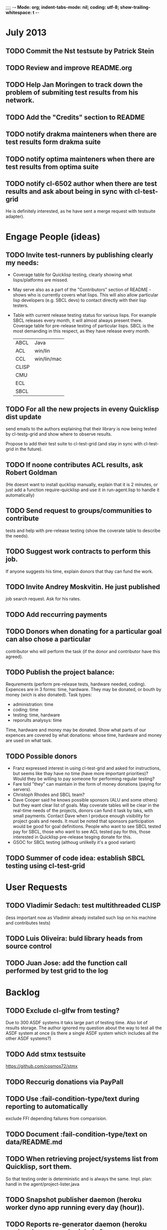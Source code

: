 ;;;; -*- Mode: org; indent-tabs-mode: nil; coding: utf-8; show-trailing-whitespace: t -*-
* July 2013
** TODO Commit the Nst testsute by Patrick Stein
** TODO Review and improve README.org
** TODO Help Jan Moringen to track down the problem of submiting test results from his network.
** TODO Add the "Credits" section to README
** TODO notify drakma mainteners when there are test results form drakma suite
** TODO notify optima mainteners when there are test results from optima suite
** TODO notify cl-6502 author when there are test results and ask about being in sync with cl-test-grid
   He is definitely interested, as he have sent a merge request with testsuite adapter).
* Engage People (ideas)
** TODO Invite test-runners by publishing clearly my needs:
   - Coverage table for Quicklisp testing,
     clearly showing what lisps/platforms are missed.

   - May serve also as a part of the "Contributors" section of
     README - shows who is currently covers what lisps.
     This will also allow particular
     lisp developers (e.g. SBCL devs) to contact directly
     with their lisp testers.

   - Table with current release testing status for
     various lisps. For example SBCL releases every month,
     it will almost always present there. Coverage table for
     pre-release testing of particular lisps. SBCL is the
     most demanding in this respect, as they have release
     every month.

     |-------+-------------|
     | ABCL  | Java        |
     | ACL   | win/lin     |
     | CCL   | win/lin/mac |
     | CLISP |             |
     | CMU   |             |
     | ECL   |             |
     | SBCL  |             |

** TODO For all the new projects in eveny Quicklisp dist update
   send emails to the authors explaining that their library
   is now being tested by cl-testg-grid and show where to
   observe results.

   Propose to add their test suite to cl-test-grid (and stay in sync
   with cl-test-grid in the future).
** TODO If noone contributes ACL results, ask Robert Goldman
   (He doesnt want to install qucklisp manually, explain
   that it is 2 minutes, or just add a function require-quicklisp
   and use it in run-agent.lisp to handle it automatically)
** TODO Send request to groups/communities to contribute
   tests and help with pre-release testing (show the
   coverate table to describe the needs).
** TODO Suggest work contracts to perform this job.
   If anyone suggests his time, explain donors that thay
   can fund the work.
** TODO Invite Andrey Moskvitin. He just published
   job search request. Ask for his rates.
** TODO Add reccurring payments
** TODO Donors when donating for a particular goal can also chose a particular
   contributor who will perform the task (if the donor and contributor have this agreed).
** TODO Publish the project balance:
   Requrements (perform pre-release tests, hardware needed, coding).
   Expences are in 3 forms: time, hardware. They may be donated,
   or bouth by money (wich is also donated).
   Task types:
   - administration: time
   - coding: time
   - testing: time, hardware
   - reporults analysys: time

   Time, hardware and money may be donated.
   Show what parts of our expences are covered by what donations:
   whose time, hardware and money are used on what task.

** TODO Possible donors
   - Franz expressed interest in using cl-test-grid and
     asked for instructions, but seems like thay have no
     time (have more important priorities)?
     Would they be willing to pay someone for performing
     regular testing?
   - Fare told "they" can maintain in the form of money donations
     (paying for servers).
   - Christoph Rhodes and SBCL team?
   - Dave Cooper said he knows possible sponsors (ALU and some others)
     but they want clear list of goals. May coverate tables will be
     clear in the real-time needs of the projects, donors can fund
     it task by taks, with small payments.
     Contact Dave when I produce enough visibility for project goals
     and needs. It must be noted that sponsors participation
     would be good for goal definitions. People who want to see
     SBCL tested pay for SBCL, those who want to see ACL tested pay
     for this, those interested in Quicklisp pre-release tesging
     donate for this.
   - GSOC for SBCL testing (althoug unlikelly it's a good variant)
** TODO Summer of code idea: establish SBCL testing using cl-test-grid
* User Requests
** TODO Vladimir Sedach: test multithreaded CLISP
   (less important now as Vladimir already installed such lisp on his
   machine and contributes tests)
** TODO Luis Oliveira: buld library heads from source control
** TODO Juan Jose: add the function call performed by test grid to the log
* Backlog
** TODO Exclude cl-glfw from testing?
   Due to 300 ASDF systems it taks large part of testing time.
   Also lot of results storage.
   The author ignored my question about the way to test all the ASDF system at once
   (is there a single  ASDF system which includes all the other ASDF systems?)
** TODO Add stmx testsuite
   https://github.com/cosmos72/stmx
** TODO Reccurig donations via PayPall
** TODO Use :fail-condition-type/text during reporting to automatically
   exclude FFI depending failures from comparision.
** TODO Document :fail-condition-type/text on data/README.md
** TODO When retrieving project/systems list from Quicklisp, sort them.
   So that testing order is deterministic and is always the same.
   Impl. plan: handl in the agent/project-lister.java
** TODO Snapshot publisher daemon (heroku worker dyno app running every day (hour)).
** TODO Reports re-generator daemon (heroku worker dyno app scheduled after every
   test run submit notification and also at some intervals to cover other DB
   changes, and also manually (from REPL or URL in browser).
** TODO invoke QL-DIST:DELETE-AND-RETRY restart in case of QL-DIST:BADLY-SIZED-LOCAL-ARCHIVE
   Restrict maximun number of retries to 3.
** TODO [16 h] Integrate tg-suites:libtest with asdf:test-system
** TODO [1 h] move tg-suites::normalize-status call into an around method of tg-sutes:libtest.
** TODO [40 h] publish pivot reports to online spreadsheet,
   so that notes about particular failures may be entered
   right into the table.
   Difficulties: the current pivot reports contains several
   links in one table cell. None of the online spreadsheet
   I saw so far allow this.
** TODO [4 h] sptm: if the replica is fresh, load snapshot (if present),
   don't execute the transactions from the beginning, ever if the full
   transaction log is stored online.
   May be implmented either by checking (version vdata) == 0 => load snapshot,
   or by (+ 100 (version vdata)) < (max-transaction-version log) => load snapshot.
   In the latter case: should we hardoced 100 or pass it as a parameter?
** TODO [8 h] when submitting shortened version of a log to online storage,
   the :log-byte-length attribute stores the length of the original file.
   Should we store the shortened length instead?
** TODO [8 h] when killing a test subprocess due to timeout
   we send it a signal, then write a message to log and continue.
   But the signal is handled asynchronously, so sometimes
   the process continues some time after we've written log footer,
   and even writes to the log below the footer.
   Example logs:
   "361349" "359363" "355443" "375901" "374959" "385018" "AMIfv94t7Sr7BRnCnuDJlNAbLWTWESlU8T2-EMrFprYvGLIF78KIpxCScAvQVy6-N9A7II4PMMCh-u_8mTQdzH3EPGp1U4t3xHnxBhEwqDZDxfrCFO5U-jvSLN3syJty4V9oXu-DLbFr-zrB0NpyMTtEo86omldetQ"
** TODO [8 h] authentication for DeleteBlobs servlet
** TODO [5 h] send notifications not to the admin directly, but to a mailing list
** TODO [8 h] gc blobs
** TODO [1 h] Add CCL command line parameter to limit heap size when running agent to run-agent.sh.sample, run-agent.bat.sample
** TODO [2 h] Make JNA available to ABCL running under cl-test-grid.
   Problem: jna.jar should be in classpath, or maven should be installed on the machine.
   As cl-test-grid doesn't use the ABCL's shell script, the .jar should
   be added to classpath explisitly. Add another parameter to lisp-exe:abcl class?
   Or just modify the CLASSPATH variable on my machine?
   Install maven?
** TODO [4 h] document, for each CL community role, how he can benefit from testgrid
   - library mainaner:
     - Status of your library ASDF systems loaded by various lisps
     - If you have a testsuite, results of your test suite on various lisps
     - Updated with every quicklisp distro
     - Regressions (desirable to show regression
       history along quicklisp versions).
   - lisp implementation maintener
     - How you lisp is supported by libraries
     - What libraries are most importatn to fix,
       to unlock your lisp to maximum amount
       of code (other libraries), and correspondingly
       to users
     - Pre-release testing: run tests on the new version,
       compare with results of the previous release,
       ensure there is no regressions and see improvements.
   - distribution maintainer (Quicklisp):
     - release testing: run tests on the same lisp implemetations
       as run on the previouse release, and compare results:
       ensure there is no regressions, and see the improvements.
   - application developer
     (Actually, the application developer as the end user
     of CL infrastructuure, rarely will use testgrid directly.
     He, hopefully, will benefit indirectly, from improved
     stability and quality of the CL world).
     Still, the end user may:
     - see what libraries work on his platform
     - giving his ASDF system see what dependencies
       are broken on what platform
** TODO [2 h] document the security issue: agent runs lot of code provided by unknown people
   Discuss with Zach, what we know about these people
   and what level of confidence we have in their code.
   This includes:
   - confidence in their good intentions
   - confidence their code don't open unintentional doors to the machine
     (e.g. opens a socker, receives s-expression from it and executes)

   Anyway, the final solution will most likely be to advice
   contributors to run agent under a separate user on their OSes.
** TODO Apply for a subdomain at common-lisp.net, e.g. test-grid.common-lisp.net,
   It is another way to solve the security issue with HTML injections,
   because in this case web browser keeps test grid reports in different
   security domain than other common-lisp.net pages.
** TODO pivot reports: make row header column always visible
** TODO kind of burndown chart: avearage number of bugs by time
** TODO visual graph of library dependencies, clickable (SVG?),
        so that we can see what libraries are blocked when
        the given library is broken, and what dependencies
        block this library.
        Look for help from http://chart.ravenbrook.com/ ?
** TODO has-regressions-p - cover all the possible cases by unit tests?
** TODO Add ANSI test suite?
  Does not depend on quicklisp distro version; but BTW may be distirbuted via quicklisp.
** TODO Test source control HEADs of libraries, not only quicklisp releases
   Rrequires a way to specify lib-wold as a quicklisp version with some
   library versions overriden (checkout this particular
   libraries from the scm), so that library author can quickly
   get test result for his changes (fixes)  in scm.
   An implementation idea to consider: almost every scm allows
   to download asnapshot via http, so the quicklisp http machinery may
   be reused here, whithout running a shell command for
   checkout.
   40h

** TODO Add more test suites
*** TODO add testsuites of more libraries from quicklisp

    See the following files in the "docs" directory:

    test-systems - list of all the ASDF systems in Quicklisp
           with a word "test" in the system name;
           ordered by the project download count.

    detect-test-systems.lisp - the lisp code which
          generated the test-systems file

    quicklisp-download-statistics-2012.txt - quiclisp download statistics

    coverage.org - information about the libraries already reviewed:
          whether it is added to test grid, and if not added - why
         (no test suite, needs manual configuration, hangs, etc.)
          The libraries are ordered in alphabetical order.

*** TODO create drakma test suite - will ensure drakma works on all the lisps.
    Drakma test suite is a must. HTTP client today is as vital thing
    as file system access. It should work on all the lisps.
    Create a test suite, the simples one - download one file
    form common-lisp.net. And make sure it works on all the lisps.
** TODO terminology improvement
  - db format: rename?
                  :libname -> :project
                  :status -> :test-status
                  :log-blob-key -> :test-log-blob-key
                  :log-byte-length -> :test-log-byte-length
  - project name: a keyword, or string? Currently a keyword; but ASDF system names are strings.
  - rename test-grid-testsuites:*all-libs* to *all-testsuites*?
  - I often call library test logs "blobs", while it would be more correct to say "logs",
    because they are have conctrete context type text/hmlt and will have content encoding "gzip"
** TODO Install more lisps on my VPS
  I already have acl 8.2a express, ccl 1.8, sbcl 1.57, ecl from git, cmucl 20c
*** DONE ABCL
   CLOSED: [2012-08-20 Пн 01:48]
*** TODO CLISP (build a multithreaded version)
** TODO For all the libraries which need specific environment
   (like cffi, cl-sql) correctly detect the absense of required
   envorinment and return :NO-RESOURCE status and provide guiding message to the
   user how to configure them (log to the output test output?).

   This may be implemented by invoking generic function
   (test-grid-testsuites:check-enviroment <library-name> <test-enviroment-object>) => :NO-RESOURCE or :OK,
   by default returns :OK, but the library maintainer
   may define a method for his library which checks for available envoriment
   and return :NO-RESOURCE, or if the enviroment is OK
   returns :OK and may store some data on the test-envormment-object.

   Then (test-grid-testsuites:libtest <library-name> <test-enviroment-object>) is
   called by agent. So the check-envoronment method may pass enviroment
   information (for examle DB connection parametrs for cl-sql) to the test suite.

   Also we need to define a way for check-enviromnent to be configured
   by the end-user who runs the agent, because every installation
   may have different DB connection parameters. For example, check-enviroment
   may load a file <workdir>/test-configs/<library-name>-config.lisp.
   This file is expected to be provided by the user who runs agant
   and is willing to spend an extra effort to contribute test
   results for these libraries (this is optional of course).

   We may provide only the API and leave the implementation
   of check-environment methods to the library maintainers, because
   othersize it may take very long time for us to impelement
   it for all such libraries.

   Although, for the most important libraries which don't have
   enough maintainers we could provide implementation.
** TODO foreign library load errors should be recognized and represented
   in test results (maybe as :no-resource status, but it's better
   to have a special status, including the library name. that way
   we will have up to date list of foreign libraries necessary
   to have quicklisp fully working).

   Catch CFFI conditions, and in case of ABCL, failure to load JNA classes.
   This should be done for load test and for testsuite run.

   After this is implemented, it is desirable to re-run the tests on
   the current and the previous Quicklisps, so that we don't redundant
   items in the diff report (what previous was a load failure
   now becomes :no-resource - not a failure).
** TODO Introduce an option to limit agent run time
  Use case: someone wants to run agents at night, but have
  the machine free from agent during dayly work.
  We will provide and option the user can configure in run-agent.lisp
  which limits agent run time so that agent exits after this duration.

  Before terminating agent should sumbit the results accumulated to server
  (even partial test runs). This is necessary becase we can not
  be sure the user will ever start the agent again.

  This also means that if next time agent is started, it should
  know what part of test run is completed, and continue for
  remaining projects (record the completenes status
  per library in persistence.lisp instead of whole
  quicklisp distros?)
** TODO A "quit" command for soft termination of the agent instead of killing it
   Will ensure agent finishes only afther all his child processes
   are finished, so that starting agent again is safe.

   How the command should be sent to agent? Via web interface?
   Lisp command from REPL?

** TODO test run duration should be decreased by the time of hibernation
** TODO when logging the name of a library currently being tested, log also it's number in the
   total number of libraries, e.g. [41 of 56].
** TODO remove the old test-runs, quicklisp directordires and ~/cl-test-grid-settings.lisp
   Do it autmatically, or send email to all the contributors, or just ignore this issue
** TODO Admin stores a hashmap for lisps to be tested (or skipped)
    by particular agent in the aget sources (note, the agent
    updates the source every time from git) This allows to distribute work
    between agents having overlaping sets of lisp implementations.
    Need a mechanizm for announcing the lisps present on
    agent (probably just add agent-id to the test run
    description submitted form agent to admin, and this as an announcement).
    As the compilers versions are changed, probably the
    hashmap to store responsibility specifications should
    contain not full lisp implementation identifier,
    but only generic name, like SBCL instead of SBCL 1.0.57.
    But allow for ECL-bytecode to be distingueshed from
    ECL-lisp-to-c. I.e. in the end we can get some kind
    of patterns for lisp implementation identifier. And
    the identifier will be a structured object, not just
    a string; provably it will even contains *features*
    of the lisp implementaion.
** TODO Agent: retry when test results upload failed.
** TODO recompile cl-test-grid-agent sources at every agetn run?
   As currently ASDF doesn't rebuild depending libraries
   when the libraries they depend on changed (add
   links to this TODO item when Internet connection
   will be up)
   Related thread on asdf-devel:
   http://lists.common-lisp.net/pipermail/asdf-devel/2012-July/002548.html
** TODO kill process tree on unix in case the test suite exceeded timeout
   Currenlty we only kill the lisp process, but not it's children.
   Some test suites may start other programs, and it makes sense
   to kill the testsuite child process too. Implementation hint:
   the most portable API on unix to find out child processes,
   as it seems to be, is the ps program. We will need to
   implement a shell script killtree.sh <pid> which uses
   ps to find all descendents and kill them. Portable format
   of ps arguments should be used.
** TODO consider what test suite timeout value is the best (30 mins currently)
** TODO should the lisp-process-timeout condition inherit from serous-condition, error, or just condition?
** TODO program parameters escaping is not perfect. When we
   run CLISP as an external process, it can not stand
   string literals with " inside.
** TODO enable/disable program parameters escapting depending on the
   external-program behaviour (consider also using input stream
   of the lisp process, or a temporary file)
** TODO prevent test run directory names conflict (currently they
   are named by timestamp with resolution to seconds)
** TODO temp file naming: ensure unique [probably specify random-state]
** TODO persistence.lisp format - sort and newline for every record
** TODO refactor agent, to make the low-level building blocks suitable
   for the following use cases:
   - pre-release tesf of lisp compiler: do not delete test run info (as vsedach asked)
   - test of new ASDF version (ensure the new ASDF is loaded before quicklisp/setup.lisp is loaded)
   - test of patched quicklisp
** TODO Project dependencies info is hardcoded from quicklisp 2012-09-09. Make it more flexible
   and use the dependency info for the quicklisp we generate report for.
** TODO Child processes collision if agent is restarted very soon after it was killed.
   Agent is pretty resistent to restarts. If it is killed
   and started again, it can continue test run from the point
   reached previously.
   It prevents of starting of several agent instances by "locking"
   via opening a TCP port.
   If laptop is hibernated, after waking up agent re-runs the
   testsuite interrupted by hibernation (to avoid possible
   problems with lost network connections of the testsuite,
   and similar).

   But there is one problem. If we kill agant, we don't
   kill its child processes running tests.
   If we start another agent before the child process finishes
   (completes the testuite or loads the ASDF system), then
   new agent is anaware about the child process, and may start
   new process with the same task. These two child processes,
   the old one and the new one, may intefrere, for example
   thying to write to the same .fasl file, and to the same
   log file.

   How to solve this?
   - To solve what exactly?
   - To ensure, the child process run by new agent,
     the result of which finally gets into the DB,
     is not affected by obsolete child processes
     of the old agent.

** TODO Rebuild the free lisps from source control daily, before running test-grid-agent
** TODO Enable HTTP caching for library test logs (good recipe: https://developers.google.com/speed/docs/best-practices/caching)
** TODO add CCL revision to the version string (I have impression
   that CCL versions checked out at different time from the official release SVN
   svn co http://svn.clozure.com/publicsvn/openmcl/release/1.8/darwinx86/ccl
   may be different. I.e. despite it is called "release 1.8", the mainteiners
   commit fixes there, and the version string we use now - "ccl-1.8-f95-linux-x86",
   does not reflect this. In other words, our version string does not
   identify CCL uniquly.
** TODO code coverage: SBCL provides sb-cover. Integrate it somehow
        and publish in the reports.
        How?
        - extend the lib-result object with one more field, percentage 
          of the covered lines?
        - separate report?
        - or just output the information into the log?
** TODO osicat: automate the :no-resource condition
** TODO ABCL, cffi tests: return :no-resource if JNA is not available
** TODO cffi tests: return :no-resource if C compilation fails on linux
** TODO cl-fad and flexi-streams use c:\tmp as a temporary directory
   on Windows; it's not very good. Maybe try to provide them
   with a temporary directory inside of the cl-test-grid working
   dir?
** TODO quicklisp distro version in report headers may be a link to
   list of library versions in this ql version
   (like this: http://www.quicklisp.org/beta/releases.html, but
   it's only for the latest QL).
** TODO Description of CSV report may link to an example of the CSV report  :report:overview:
   imported to a Google Spreadsheet
   with pivot calculating avearage duration of 
   tests for every library.
** TODO spell check the reports-overview                    :report:overview:
** TODO quick access to the test run info from the pivot report table cell  :report:pivot:
   (or maybe just print the test run info to the log, like a header;
    but it is a duplication and also we will have invonviniences
    if we want to modify this infromation in the lob BLOB)
** TODO Limit library output file size stored on file system (how?).
   Note, the size of file submitted online is limited already
** TODO finalize the terminology we use in the code
   to refer our main data:
   - test status for a particular library
   - library test result object (includes the status
     as well as log length, the key of the log
     in the online blob store, probably the
     library test duration)
   - list of library test results in a particular test
     run
   - test run description, consists of lisp name,
     libraries set (think quicklisp distro),
     the user contacts, total test run duration,
     etc.
** TODO when GAE quotas (for requests, emails, anything else)
   are exceeded, recognize it and display a meaningfull
   message to the user.
** TODO usocket test suite might need manual configuration,
   see their README. Distinguish the case
   when the manual configuration hasn't been
   performed and return :no-resource status.
** TODO An utility to delete blobs not used in db.lisp from the blobstore :server:
